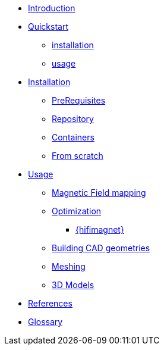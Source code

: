 * xref:index.adoc#introduction[Introduction]
* xref:index.adoc#quickstart[Quickstart]
** xref:index.adoc#qs_installation[installation]
** xref:index.adoc#qs_usage[usage]

* xref:index.adoc#installation[Installation]
** xref:index.adoc#installation_prerequis[PreRequisites]
** xref:index.adoc#installation_repository[Repository]
** xref:index.adoc#installation_container[Containers]
** xref:index.adoc#installation_scratch[From scratch]

* xref:index.adoc#usage[Usage]
// ** xref:magnettools:ROOT:index.adoc#usage[{magnettools}]
*** xref:index.adoc#usage_bmap[Magnetic Field mapping]
*** xref:index.adoc#usage_optim[Optimization]

** xref:index.adoc#usage_hifimagnet[{hifimagnet}]
// ** xref:index.adoc#usage_axi[Axi Models]
*** xref:index.adoc#usage_cad[Building CAD geometries]
*** xref:index.adoc#usage_mesh[Meshing]
*** xref:index.adoc#usage_3d[3D Models]

* xref:index.adoc#references[References]
* xref:docs:ROOT:GLOSSARY.adoc[Glossary]
